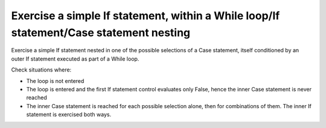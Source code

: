 Exercise a simple If statement, within a While loop/If statement/Case statement nesting
==============================================================================

Exercise a simple If statement nested in one of the possible selections of a
Case statement, itself conditioned by an outer If statement executed as part of
a While loop.

Check situations where:

* The loop is not entered

* The loop is entered and the first If statement control evaluates only False,
  hence the inner Case statement is never reached

* The inner Case statement is reached for each possible selection alone, then
  for combinations of them. The inner If statement is exercised both ways.


